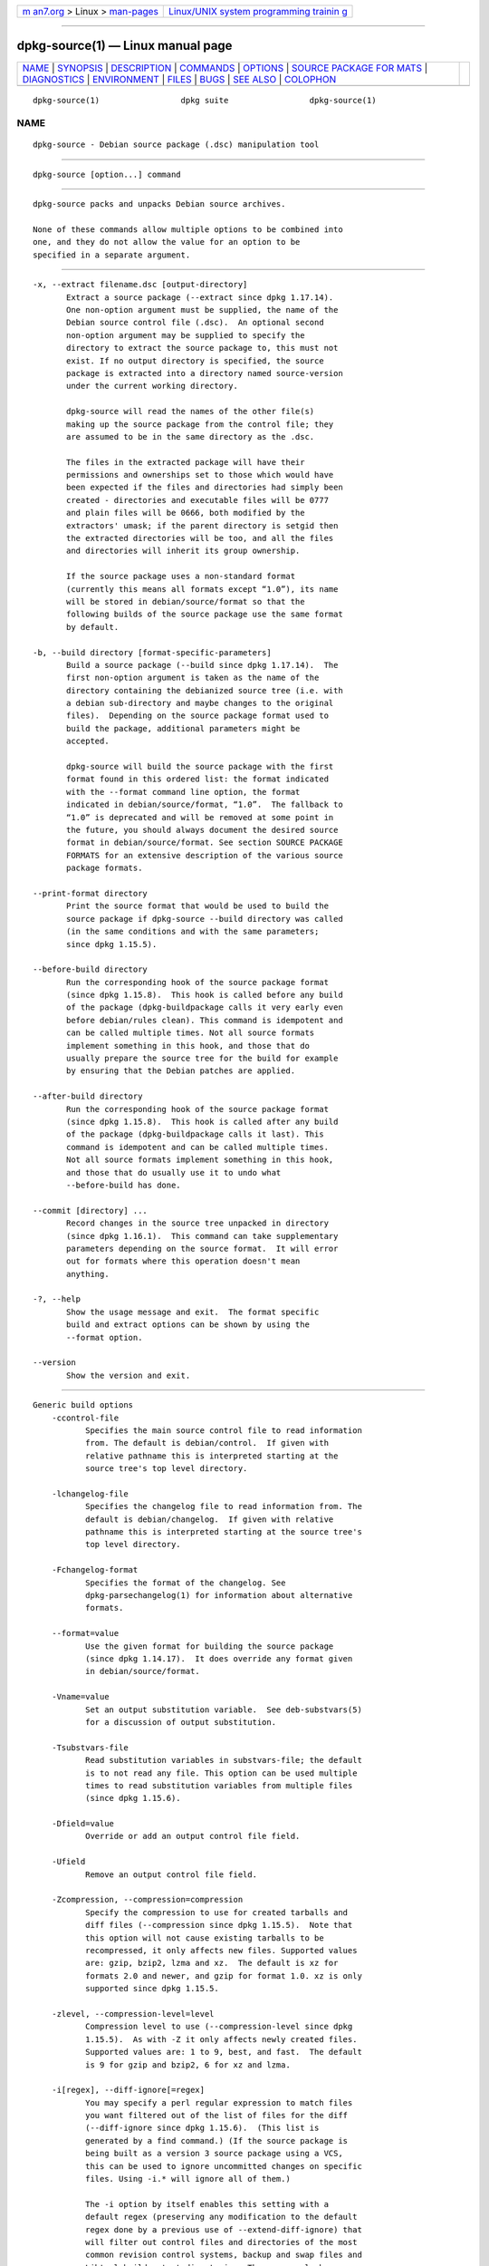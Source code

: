 .. container:: page-top

.. container:: nav-bar

   +----------------------------------+----------------------------------+
   | `m                               | `Linux/UNIX system programming   |
   | an7.org <../../../index.html>`__ | trainin                          |
   | > Linux >                        | g <http://man7.org/training/>`__ |
   | `man-pages <../index.html>`__    |                                  |
   +----------------------------------+----------------------------------+

--------------

dpkg-source(1) — Linux manual page
==================================

+-----------------------------------+-----------------------------------+
| `NAME <#NAME>`__ \|               |                                   |
| `SYNOPSIS <#SYNOPSIS>`__ \|       |                                   |
| `DESCRIPTION <#DESCRIPTION>`__ \| |                                   |
| `COMMANDS <#COMMANDS>`__ \|       |                                   |
| `OPTIONS <#OPTIONS>`__ \|         |                                   |
| `SOURCE PACKAGE FOR               |                                   |
| MATS <#SOURCE_PACKAGE_FORMATS>`__ |                                   |
| \| `DIAGNOSTICS <#DIAGNOSTICS>`__ |                                   |
| \| `ENVIRONMENT <#ENVIRONMENT>`__ |                                   |
| \| `FILES <#FILES>`__ \|          |                                   |
| `BUGS <#BUGS>`__ \|               |                                   |
| `SEE ALSO <#SEE_ALSO>`__ \|       |                                   |
| `COLOPHON <#COLOPHON>`__          |                                   |
+-----------------------------------+-----------------------------------+
| .. container:: man-search-box     |                                   |
+-----------------------------------+-----------------------------------+

::

   dpkg-source(1)                 dpkg suite                 dpkg-source(1)

NAME
-------------------------------------------------

::

          dpkg-source - Debian source package (.dsc) manipulation tool


---------------------------------------------------------

::

          dpkg-source [option...] command


---------------------------------------------------------------

::

          dpkg-source packs and unpacks Debian source archives.

          None of these commands allow multiple options to be combined into
          one, and they do not allow the value for an option to be
          specified in a separate argument.


---------------------------------------------------------

::

          -x, --extract filename.dsc [output-directory]
                 Extract a source package (--extract since dpkg 1.17.14).
                 One non-option argument must be supplied, the name of the
                 Debian source control file (.dsc).  An optional second
                 non-option argument may be supplied to specify the
                 directory to extract the source package to, this must not
                 exist. If no output directory is specified, the source
                 package is extracted into a directory named source-version
                 under the current working directory.

                 dpkg-source will read the names of the other file(s)
                 making up the source package from the control file; they
                 are assumed to be in the same directory as the .dsc.

                 The files in the extracted package will have their
                 permissions and ownerships set to those which would have
                 been expected if the files and directories had simply been
                 created - directories and executable files will be 0777
                 and plain files will be 0666, both modified by the
                 extractors' umask; if the parent directory is setgid then
                 the extracted directories will be too, and all the files
                 and directories will inherit its group ownership.

                 If the source package uses a non-standard format
                 (currently this means all formats except “1.0”), its name
                 will be stored in debian/source/format so that the
                 following builds of the source package use the same format
                 by default.

          -b, --build directory [format-specific-parameters]
                 Build a source package (--build since dpkg 1.17.14).  The
                 first non-option argument is taken as the name of the
                 directory containing the debianized source tree (i.e. with
                 a debian sub-directory and maybe changes to the original
                 files).  Depending on the source package format used to
                 build the package, additional parameters might be
                 accepted.

                 dpkg-source will build the source package with the first
                 format found in this ordered list: the format indicated
                 with the --format command line option, the format
                 indicated in debian/source/format, “1.0”.  The fallback to
                 “1.0” is deprecated and will be removed at some point in
                 the future, you should always document the desired source
                 format in debian/source/format. See section SOURCE PACKAGE
                 FORMATS for an extensive description of the various source
                 package formats.

          --print-format directory
                 Print the source format that would be used to build the
                 source package if dpkg-source --build directory was called
                 (in the same conditions and with the same parameters;
                 since dpkg 1.15.5).

          --before-build directory
                 Run the corresponding hook of the source package format
                 (since dpkg 1.15.8).  This hook is called before any build
                 of the package (dpkg-buildpackage calls it very early even
                 before debian/rules clean). This command is idempotent and
                 can be called multiple times. Not all source formats
                 implement something in this hook, and those that do
                 usually prepare the source tree for the build for example
                 by ensuring that the Debian patches are applied.

          --after-build directory
                 Run the corresponding hook of the source package format
                 (since dpkg 1.15.8).  This hook is called after any build
                 of the package (dpkg-buildpackage calls it last). This
                 command is idempotent and can be called multiple times.
                 Not all source formats implement something in this hook,
                 and those that do usually use it to undo what
                 --before-build has done.

          --commit [directory] ...
                 Record changes in the source tree unpacked in directory
                 (since dpkg 1.16.1).  This command can take supplementary
                 parameters depending on the source format.  It will error
                 out for formats where this operation doesn't mean
                 anything.

          -?, --help
                 Show the usage message and exit.  The format specific
                 build and extract options can be shown by using the
                 --format option.

          --version
                 Show the version and exit.


-------------------------------------------------------

::

      Generic build options
          -ccontrol-file
                 Specifies the main source control file to read information
                 from. The default is debian/control.  If given with
                 relative pathname this is interpreted starting at the
                 source tree's top level directory.

          -lchangelog-file
                 Specifies the changelog file to read information from. The
                 default is debian/changelog.  If given with relative
                 pathname this is interpreted starting at the source tree's
                 top level directory.

          -Fchangelog-format
                 Specifies the format of the changelog. See
                 dpkg-parsechangelog(1) for information about alternative
                 formats.

          --format=value
                 Use the given format for building the source package
                 (since dpkg 1.14.17).  It does override any format given
                 in debian/source/format.

          -Vname=value
                 Set an output substitution variable.  See deb-substvars(5)
                 for a discussion of output substitution.

          -Tsubstvars-file
                 Read substitution variables in substvars-file; the default
                 is to not read any file. This option can be used multiple
                 times to read substitution variables from multiple files
                 (since dpkg 1.15.6).

          -Dfield=value
                 Override or add an output control file field.

          -Ufield
                 Remove an output control file field.

          -Zcompression, --compression=compression
                 Specify the compression to use for created tarballs and
                 diff files (--compression since dpkg 1.15.5).  Note that
                 this option will not cause existing tarballs to be
                 recompressed, it only affects new files. Supported values
                 are: gzip, bzip2, lzma and xz.  The default is xz for
                 formats 2.0 and newer, and gzip for format 1.0. xz is only
                 supported since dpkg 1.15.5.

          -zlevel, --compression-level=level
                 Compression level to use (--compression-level since dpkg
                 1.15.5).  As with -Z it only affects newly created files.
                 Supported values are: 1 to 9, best, and fast.  The default
                 is 9 for gzip and bzip2, 6 for xz and lzma.

          -i[regex], --diff-ignore[=regex]
                 You may specify a perl regular expression to match files
                 you want filtered out of the list of files for the diff
                 (--diff-ignore since dpkg 1.15.6).  (This list is
                 generated by a find command.) (If the source package is
                 being built as a version 3 source package using a VCS,
                 this can be used to ignore uncommitted changes on specific
                 files. Using -i.* will ignore all of them.)

                 The -i option by itself enables this setting with a
                 default regex (preserving any modification to the default
                 regex done by a previous use of --extend-diff-ignore) that
                 will filter out control files and directories of the most
                 common revision control systems, backup and swap files and
                 Libtool build output directories. There can only be one
                 active regex, of multiple -i options only the last one
                 will take effect.

                 This is very helpful in cutting out extraneous files that
                 get included in the diff, e.g. if you maintain your source
                 in a revision control system and want to use a checkout to
                 build a source package without including the additional
                 files and directories that it will usually contain (e.g.
                 CVS/, .cvsignore, .svn/). The default regex is already
                 very exhaustive, but if you need to replace it, please
                 note that by default it can match any part of a path, so
                 if you want to match the begin of a filename or only full
                 filenames, you will need to provide the necessary anchors
                 (e.g. ‘(^|/)’, ‘($|/)’) yourself.

          --extend-diff-ignore=regex
                 The perl regular expression specified will extend the
                 default value used by --diff-ignore and its current value,
                 if set (since dpkg 1.15.6).  It does this by concatenating
                 “|regex” to the existing value.  This option is convenient
                 to use in debian/source/options to exclude some auto-
                 generated files from the automatic patch generation.

          -I[file-pattern], --tar-ignore[=file-pattern]
                 If this option is specified, the pattern will be passed to
                 tar(1)'s --exclude option when it is called to generate a
                 .orig.tar or .tar file (--tar-ignore since dpkg 1.15.6).
                 For example, -ICVS will make tar skip over CVS directories
                 when generating a .tar.gz file. The option may be repeated
                 multiple times to list multiple patterns to exclude.

                 -I by itself adds default --exclude options that will
                 filter out control files and directories of the most
                 common revision control systems, backup and swap files and
                 Libtool build output directories.

          Note: While they have similar purposes, -i and -I have very
          different syntax and semantics. -i can only be specified once and
          takes a perl compatible regular expression which is matched
          against the full relative path of each file. -I can specified
          multiple times and takes a filename pattern with shell wildcards.
          The pattern is applied to the full relative path but also to each
          part of the path individually. The exact semantic of tar's
          --exclude option is somewhat complicated, see
          https://www.gnu.org/software/tar/manual/tar.html#wildcards for a
          full documentation.

          The default regex and patterns for both options can be seen in
          the output of the --help command.

      Generic extract options
          --no-copy
                 Do not copy original tarballs near the extracted source
                 package (since dpkg 1.14.17).

          --no-check
                 Do not check signatures and checksums before unpacking
                 (since dpkg 1.14.17).

          --no-overwrite-dir
                 Do not overwrite the extraction directory if it already
                 exists (since dpkg 1.18.8).

          --require-valid-signature
                 Refuse to unpack the source package if it doesn't contain
                 an OpenPGP signature that can be verified (since dpkg
                 1.15.0) either with the user's trustedkeys.gpg keyring,
                 one of the vendor-specific keyrings, or one of the
                 official Debian keyrings
                 (/usr/share/keyrings/debian-keyring.gpg and
                 /usr/share/keyrings/debian-maintainers.gpg).

          --require-strong-checksums
                 Refuse to unpack the source package if it does not contain
                 any strong checksums (since dpkg 1.18.7).  Currently the
                 only known checksum considered strong is SHA-256.

          --ignore-bad-version
                 Turns the bad source package version check into a non-
                 fatal warning (since dpkg 1.17.7).  This option should
                 only be necessary when extracting ancient source packages
                 with broken versions, just for backwards compatibility.


-------------------------------------------------------------------------------------

::

          If you don't know what source format to use, you should probably
          pick either “3.0 (quilt)” or “3.0 (native)”.  See
          https://wiki.debian.org/Projects/DebSrc3.0 for information on the
          deployment of those formats within Debian.

      Format: 1.0
          A source package in this format consists either of a .orig.tar.gz
          associated to a .diff.gz or a single .tar.gz (in that case the
          package is said to be native).  Optionally the original tarball
          might be accompanied by a detached upstream signature
          .orig.tar.gz.asc, extraction supported since dpkg 1.18.5.

          Extracting

          Extracting a native package is a simple extraction of the single
          tarball in the target directory. Extracting a non-native package
          is done by first unpacking the .orig.tar.gz and then applying the
          patch contained in the .diff.gz file. The timestamp of all
          patched files is reset to the extraction time of the source
          package (this avoids timestamp skews leading to problems when
          autogenerated files are patched). The diff can create new files
          (the whole debian directory is created that way) but can't remove
          files (empty files will be left over).

          Building

          Building a native package is just creating a single tarball with
          the source directory. Building a non-native package involves
          extracting the original tarball in a separate “.orig” directory
          and regenerating the .diff.gz by comparing the source package
          directory with the .orig directory.

          Build options (with --build):

          If a second non-option argument is supplied it should be the name
          of the original source directory or tarfile or the empty string
          if the package is a Debian-specific one and so has no
          debianization diffs. If no second argument is supplied then
          dpkg-source will look for the original source tarfile
          package_upstream-version.orig.tar.gz or the original source
          directory directory.orig depending on the -sX arguments.

          -sa, -sp, -sk, -su and -sr will not overwrite existing tarfiles
          or directories. If this is desired then -sA, -sP, -sK, -sU and
          -sR should be used instead.

          -sk    Specifies to expect the original source as a tarfile, by
                 default package_upstream-version.orig.tar.extension.  It
                 will leave this original source in place as a tarfile, or
                 copy it to the current directory if it isn't already
                 there. The tarball will be unpacked into directory.orig
                 for the generation of the diff.

          -sp    Like -sk but will remove the directory again afterwards.

          -su    Specifies that the original source is expected as a
                 directory, by default package-upstream-version.orig and
                 dpkg-source will create a new original source archive from
                 it.

          -sr    Like -su but will remove that directory after it has been
                 used.

          -ss    Specifies that the original source is available both as a
                 directory and as a tarfile. dpkg-source will use the
                 directory to create the diff, but the tarfile to create
                 the .dsc.  This option must be used with care - if the
                 directory and tarfile do not match a bad source archive
                 will be generated.

          -sn    Specifies to not look for any original source, and to not
                 generate a diff.  The second argument, if supplied, must
                 be the empty string. This is used for Debian-specific
                 packages which do not have a separate upstream source and
                 therefore have no debianization diffs.

          -sa or -sA
                 Specifies to look for the original source archive as a
                 tarfile or as a directory - the second argument, if any,
                 may be either, or the empty string (this is equivalent to
                 using -sn).  If a tarfile is found it will unpack it to
                 create the diff and remove it afterwards (this is
                 equivalent to -sp); if a directory is found it will pack
                 it to create the original source and remove it afterwards
                 (this is equivalent to -sr); if neither is found it will
                 assume that the package has no debianization diffs, only a
                 straightforward source archive (this is equivalent to
                 -sn).  If both are found then dpkg-source will ignore the
                 directory, overwriting it, if -sA was specified (this is
                 equivalent to -sP) or raise an error if -sa was specified.
                 -sa is the default.

          --abort-on-upstream-changes
                 The process fails if the generated diff contains changes
                 to files outside of the debian sub-directory (since dpkg
                 1.15.8).  This option is not allowed in
                 debian/source/options but can be used in
                 debian/source/local-options.

          Extract options (with --extract):

          In all cases any existing original source tree will be removed.

          -sp    Used when extracting then the original source (if any)
                 will be left as a tarfile. If it is not already located in
                 the current directory or if an existing but different file
                 is there it will be copied there.  (This is the default).

          -su    Unpacks the original source tree.

          -sn    Ensures that the original source is neither copied to the
                 current directory nor unpacked. Any original source tree
                 that was in the current directory is still removed.

          All the -sX options are mutually exclusive. If you specify more
          than one only the last one will be used.

          --skip-debianization
                 Skips application of the debian diff on top of the
                 upstream sources (since dpkg 1.15.1).

      Format: 2.0
          Extraction supported since dpkg 1.13.9, building supported since
          dpkg 1.14.8.  Also known as wig&pen. This format is not
          recommended for wide-spread usage, the format “3.0 (quilt)”
          replaces it.  Wig&pen was the first specification of a new-
          generation source package format.

          The behaviour of this format is the same as the “3.0 (quilt)”
          format except that it doesn't use an explicit list of patches.
          All files in debian/patches/ matching the perl regular expression
          [\w-]+ must be valid patches: they are applied at extraction
          time.

          When building a new source package, any change to the upstream
          source is stored in a patch named zz_debian-diff-auto.

      Format: 3.0 (native)
          Supported since dpkg 1.14.17.  This format is an extension of the
          native package format as defined in the 1.0 format. It supports
          all compression methods and will ignore by default any VCS
          specific files and directories as well as many temporary files
          (see default value associated to -I option in the --help output).

      Format: 3.0 (quilt)
          Supported since dpkg 1.14.17.  A source package in this format
          contains at least an original tarball (.orig.tar.ext where ext
          can be gz, bz2, lzma and xz) and a debian tarball
          (.debian.tar.ext). It can also contain additional original
          tarballs (.orig-component.tar.ext).  component can only contain
          alphanumeric (‘a-zA-Z0-9’) characters and hyphens (‘-’).
          Optionally each original tarball can be accompanied by a detached
          upstream signature (.orig.tar.ext.asc and
          .orig-component.tar.ext.asc), extraction supported since dpkg
          1.17.20, building supported since dpkg 1.18.5.

          Extracting

          The main original tarball is extracted first, then all additional
          original tarballs are extracted in subdirectories named after the
          component part of their filename (any pre-existing directory is
          replaced). The debian tarball is extracted on top of the source
          directory after prior removal of any pre-existing debian
          directory. Note that the debian tarball must contain a debian
          sub-directory but it can also contain binary files outside of
          that directory (see --include-binaries option).

          All patches listed in debian/patches/vendor.series or
          debian/patches/series are then applied, where vendor will be the
          lowercase name of the current vendor, or debian if there is no
          vendor defined.  If the former file is used and the latter one
          doesn't exist (or is a symlink), then the latter is replaced with
          a symlink to the former.  This is meant to simplify usage of
          quilt to manage the set of patches.  Vendor-specific series files
          are intended to make it possible to serialize multiple
          development branches based on the vendor, in a declarative way,
          in preference to open-coding this handling in debian/rules.  This
          is particularly useful when the source would need to be patched
          conditionally because the affected files do not have built-in
          conditional occlusion support.  Note however that while
          dpkg-source parses correctly series files with explicit options
          used for patch application (stored on each line after the patch
          filename and one or more spaces), it does ignore those options
          and always expect patches that can be applied with the -p1 option
          of patch. It will thus emit a warning when it encounters such
          options, and the build is likely to fail.

          Note that lintian(1) will emit unconditional warnings when using
          vendor series due to a controversial Debian specific ruling,
          which should not affect any external usage; to silence these, the
          dpkg lintian profile can be used by passing «--profile dpkg» to
          lintian(1).

          The timestamp of all patched files is reset to the extraction
          time of the source package (this avoids timestamp skews leading
          to problems when autogenerated files are patched).

          Contrary to quilt's default behaviour, patches are expected to
          apply without any fuzz. When that is not the case, you should
          refresh such patches with quilt, or dpkg-source will error out
          while trying to apply them.

          Similarly to quilt's default behaviour, the patches can remove
          files too.

          The file .pc/applied-patches is created if some patches have been
          applied during the extraction.

          Building

          All original tarballs found in the current directory are
          extracted in a temporary directory by following the same logic as
          for the unpack, the debian directory is copied over in the
          temporary directory, and all patches except the automatic patch
          (debian-changes-version or debian-changes, depending on
          --single-debian-patch) are applied. The temporary directory is
          compared to the source package directory. When the diff is non-
          empty, the build fails unless --single-debian-patch or
          --auto-commit has been used, in which case the diff is stored in
          the automatic patch.  If the automatic patch is created/deleted,
          it's added/removed from the series file and from the quilt
          metadata.

          Any change on a binary file is not representable in a diff and
          will thus lead to a failure unless the maintainer deliberately
          decided to include that modified binary file in the debian
          tarball (by listing it in debian/source/include-binaries). The
          build will also fail if it finds binary files in the debian sub-
          directory unless they have been whitelisted through
          debian/source/include-binaries.

          The updated debian directory and the list of modified binaries is
          then used to generate the debian tarball.

          The automatically generated diff doesn't include changes on VCS
          specific files as well as many temporary files (see default value
          associated to -i option in the --help output). In particular, the
          .pc directory used by quilt is ignored during generation of the
          automatic patch.

          Note: dpkg-source --before-build (and --build) will ensure that
          all patches listed in the series file are applied so that a
          package build always has all patches applied. It does this by
          finding unapplied patches (they are listed in the series file but
          not in .pc/applied-patches), and if the first patch in that set
          can be applied without errors, it will apply them all. The option
          --no-preparation can be used to disable this behavior.

          Recording changes

          --commit [directory] [patch-name] [patch-file]
                 Generates a patch corresponding to the local changes that
                 are not managed by the quilt patch system and integrates
                 it in the patch system under the name patch-name. If the
                 name is missing, it will be asked interactively. If patch-
                 file is given, it is used as the patch corresponding to
                 the local changes to integrate. Once integrated, an editor
                 is launched so that you can edit the meta-information in
                 the patch header.

                 Passing patch-file is mainly useful after a build failure
                 that pre-generated this file, and on this ground the given
                 file is removed after integration. Note also that the
                 changes contained in the patch file must already be
                 applied on the tree and that the files modified by the
                 patch must not have supplementary unrecorded changes.

                 If the patch generation detects modified binary files,
                 they will be automatically added to
                 debian/source/include-binaries so that they end up in the
                 debian tarball (exactly like dpkg-source
                 --include-binaries --build would do).

          Build options

          --allow-version-of-quilt-db=version
                 Allow dpkg-source to build the source package if the
                 version of the quilt metadata is the one specified, even
                 if dpkg-source doesn't know about it (since dpkg
                 1.15.5.4).  Effectively this says that the given version
                 of the quilt metadata is compatible with the version 2
                 that dpkg-source currently supports. The version of the
                 quilt metadata is stored in .pc/.version.

          --include-removal
                 Do not ignore removed files and include them in the
                 automatically generated patch.

          --include-timestamp
                 Include timestamp in the automatically generated patch.

          --include-binaries
                 Add all modified binaries in the debian tarball. Also add
                 them to debian/source/include-binaries: they will be added
                 by default in subsequent builds and this option is thus no
                 more needed.

          --no-preparation
                 Do not try to prepare the build tree by applying patches
                 which are apparently unapplied (since dpkg 1.14.18).

          --single-debian-patch
                 Use debian/patches/debian-changes instead of
                 debian/patches/debian-changes-version for the name of the
                 automatic patch generated during build (since dpkg
                 1.15.5.4).  This option is particularly useful when the
                 package is maintained in a VCS and a patch set can't
                 reliably be generated. Instead the current diff with
                 upstream should be stored in a single patch. The option
                 would be put in debian/source/local-options and would be
                 accompanied by a debian/source/local-patch-header file
                 explaining how the Debian changes can be best reviewed,
                 for example in the VCS that is used.

          --create-empty-orig
                 Automatically create the main original tarball as empty if
                 it's missing and if there are supplementary original
                 tarballs (since dpkg 1.15.6).  This option is meant to be
                 used when the source package is just a bundle of multiple
                 upstream software and where there's no “main” software.

          --no-unapply-patches, --unapply-patches
                 By default, dpkg-source will automatically unapply the
                 patches in the --after-build hook if it did apply them
                 during --before-build (--unapply-patches since dpkg
                 1.15.8, --no-unapply-patches since dpkg 1.16.5).  Those
                 options allow you to forcefully disable or enable the
                 patch unapplication process. Those options are only
                 allowed in debian/source/local-options so that all
                 generated source packages have the same behavior by
                 default.

          --abort-on-upstream-changes
                 The process fails if an automatic patch has been generated
                 (since dpkg 1.15.8).  This option can be used to ensure
                 that all changes were properly recorded in separate quilt
                 patches prior to the source package build. This option is
                 not allowed in debian/source/options but can be used in
                 debian/source/local-options.

          --auto-commit
                 The process doesn't fail if an automatic patch has been
                 generated, instead it's immediately recorded in the quilt
                 series.

          Extract options

          --skip-debianization
                 Skips extraction of the debian tarball on top of the
                 upstream sources (since dpkg 1.15.1).

          --skip-patches
                 Do not apply patches at the end of the extraction (since
                 dpkg 1.14.18).

      Format: 3.0 (custom)
          Supported since dpkg 1.14.17.  This format is special.  It
          doesn't represent a real source package format but can be used to
          create source packages with arbitrary files.

          Build options

          All non-option arguments are taken as files to integrate in the
          generated source package. They must exist and are preferably in
          the current directory. At least one file must be given.

          --target-format=value
                 Required. Defines the real format of the generated source
                 package.  The generated .dsc file will contain this value
                 in its Format field and not “3.0 (custom)”.

      Format: 3.0 (git)
          Supported since dpkg 1.14.17.  This format is experimental.

          A source package in this format consists of a single bundle of a
          git repository .git to hold the source of a package.  There may
          also be a .gitshallow file listing revisions for a shallow git
          clone.

          Extracting

          The bundle is cloned as a git repository to the target directory.
          If there is a gitshallow file, it is installed as .git/shallow
          inside the cloned git repository.

          Note that by default the new repository will have the same branch
          checked out that was checked out in the original source.
          (Typically “master”, but it could be anything.)  Any other
          branches will be available under remotes/origin/.

          Building

          Before going any further, some checks are done to ensure that we
          don't have any non-ignored uncommitted changes.

          git-bundle(1) is used to generate a bundle of the git repository.
          By default, all branches and tags in the repository are included
          in the bundle.

          Build options

          --git-ref=ref
                 Allows specifying a git ref to include in the git bundle.
                 Use disables the default behavior of including all
                 branches and tags. May be specified multiple times. The
                 ref can be the name of a branch or tag to include. It may
                 also be any parameter that can be passed to
                 git-rev-list(1). For example, to include only the master
                 branch, use --git-ref=master. To include all tags and
                 branches, except for the private branch, use
                 --git-ref=--all --git-ref=^private

          --git-depth=number
                 Creates a shallow clone with a history truncated to the
                 specified number of revisions.

      Format: 3.0 (bzr)
          Supported since dpkg 1.14.17.  This format is experimental.  It
          generates a single tarball containing the bzr repository.

          Extracting

          The tarball is unpacked and then bzr is used to checkout the
          current branch.

          Building

          Before going any further, some checks are done to ensure that we
          don't have any non-ignored uncommitted changes.

          Then the VCS specific part of the source directory is copied over
          to a temporary directory. Before this temporary directory is
          packed in a tarball, various cleanup are done to save space.


---------------------------------------------------------------

::

      no source format specified in debian/source/format
          The file debian/source/format should always exist and indicate
          the desired source format. For backwards compatibility, format
          “1.0” is assumed when the file doesn't exist but you should not
          rely on this: at some point in the future dpkg-source will be
          modified to fail when that file doesn't exist.

          The rationale is that format “1.0” is no longer the recommended
          format, you should usually pick one of the newer formats (“3.0
          (quilt)”, “3.0 (native)”) but dpkg-source will not do this
          automatically for you.  If you want to continue using the old
          format, you should be explicit about it and put “1.0” in
          debian/source/format.

      the diff modifies the following upstream files
          When using source format “1.0” it is usually a bad idea to modify
          upstream files directly as the changes end up hidden and mostly
          undocumented in the .diff.gz file. Instead you should store your
          changes as patches in the debian directory and apply them at
          build-time. To avoid this complexity you can also use the format
          “3.0 (quilt)” that offers this natively.

      cannot represent change to file
          Changes to upstream sources are usually stored with patch files,
          but not all changes can be represented with patches: they can
          only alter the content of plain text files. If you try replacing
          a file with something of a different type (for example replacing
          a plain file with a symlink or a directory), you will get this
          error message.

      newly created empty file file will not be represented in diff
          Empty files can't be created with patch files. Thus this change
          is not recorded in the source package and you are warned about
          it.

      executable mode perms of file will not be represented in diff
          Patch files do not record permissions of files and thus
          executable permissions are not stored in the source package. This
          warning reminds you of that fact.

      special mode perms of file will not be represented in diff
          Patch files do not record permissions of files and thus modified
          permissions are not stored in the source package. This warning
          reminds you of that fact.


---------------------------------------------------------------

::

          DPKG_COLORS
                 Sets the color mode (since dpkg 1.18.5).  The currently
                 accepted values are: auto (default), always and never.

          DPKG_NLS
                 If set, it will be used to decide whether to activate
                 Native Language Support, also known as
                 internationalization (or i18n) support (since dpkg
                 1.19.0).  The accepted values are: 0 and 1 (default).

          SOURCE_DATE_EPOCH
                 If set, it will be used as the timestamp (as seconds since
                 the epoch) to clamp the mtime in the tar(5) file entries.

          VISUAL
          EDITOR Used by the “2.0” and “3.0 (quilt)” source format modules.

          GIT_DIR
          GIT_INDEX_FILE
          GIT_OBJECT_DIRECTORY
          GIT_ALTERNATE_OBJECT_DIRECTORIES
          GIT_WORK_TREE
                 Used by the “3.0 (git)” source format modules.


---------------------------------------------------

::

      debian/source/format
          This file contains on a single line the format that should be
          used to build the source package (possible formats are described
          above). No leading or trailing spaces are allowed.

      debian/source/include-binaries
          This file contains a list of binary files (one per line) that
          should be included in the debian tarball. Leading and trailing
          spaces are stripped.  Lines starting with ‘#’ are comments and
          are skipped.  Empty lines are ignored.

      debian/source/options
          This file contains a list of long options that should be
          automatically prepended to the set of command line options of a
          dpkg-source --build or dpkg-source --print-format call. Options
          like --compression and --compression-level are well suited for
          this file.

          Each option should be put on a separate line. Empty lines and
          lines starting with ‘#’ are ignored.  The leading ‘--’ should be
          stripped and short options are not allowed.  Optional spaces are
          allowed around the ‘=’ symbol and optional quotes are allowed
          around the value.  Here's an example of such a file:

            # let dpkg-source create a debian.tar.bz2 with maximal
          compression
            compression = "bzip2"
            compression-level = 9
            # use debian/patches/debian-changes as automatic patch
            single-debian-patch
            # ignore changes on config.{sub,guess}
            extend-diff-ignore = "(^|/)(config.sub|config.guess)$"

          Note: format options are not accepted in this file, you should
          use debian/source/format instead.

      debian/source/local-options
          Exactly like debian/source/options except that the file is not
          included in the generated source package. It can be useful to
          store a preference tied to the maintainer or to the VCS
          repository where the source package is maintained.

      debian/source/local-patch-header and debian/source/patch-header
          Free form text that is put on top of the automatic patch
          generated in formats “2.0” or “3.0 (quilt)”. local-patch-header
          is not included in the generated source package while
          patch-header is.

      debian/patches/vendor.series
      debian/patches/series
          This file lists all patches that have to be applied (in the given
          order) on top of the upstream source package. Leading and
          trailing spaces are stripped.  The vendor will be the lowercase
          name of the current vendor, or debian if there is no vendor
          defined.  If the vendor-specific series file does not exist, the
          vendor-less series file will be used.  Lines starting with ‘#’
          are comments and are skipped.  Empty lines are ignored.
          Remaining lines start with a patch filename (relative to the
          debian/patches/ directory) up to the first space character or the
          end of line. Optional quilt options can follow up to the end of
          line or the first ‘#’ preceded by one or more spaces (which marks
          the start of a comment up to the end of line).


-------------------------------------------------

::

          The point at which field overriding occurs compared to certain
          standard output field settings is rather confused.


---------------------------------------------------------

::

          deb-src-control(5), deb-changelog(5), dsc(5).

COLOPHON
---------------------------------------------------------

::

          This page is part of the dpkg (Debian Package Manager) project.
          Information about the project can be found at 
          ⟨https://wiki.debian.org/Teams/Dpkg/⟩.  If you have a bug report
          for this manual page, see
          ⟨http://bugs.debian.org/cgi-bin/pkgreport.cgi?src=dpkg⟩.  This
          page was obtained from the project's upstream Git repository
          ⟨https://salsa.debian.org/dpkg-team/dpkg.git⟩ on 2021-08-27.  (At
          that time, the date of the most recent commit that was found in
          the repository was 2021-06-17.)  If you discover any rendering
          problems in this HTML version of the page, or you believe there
          is a better or more up-to-date source for the page, or you have
          corrections or improvements to the information in this COLOPHON
          (which is not part of the original manual page), send a mail to
          man-pages@man7.org

   1.19.6-2-g6e42d5               2019-03-25                 dpkg-source(1)

--------------

Pages that refer to this page:
`dpkg-buildpackage(1) <../man1/dpkg-buildpackage.1.html>`__, 
`deb-src-control(5) <../man5/deb-src-control.5.html>`__, 
`deb-substvars(5) <../man5/deb-substvars.5.html>`__, 
`dsc(5) <../man5/dsc.5.html>`__

--------------

--------------

.. container:: footer

   +-----------------------+-----------------------+-----------------------+
   | HTML rendering        |                       | |Cover of TLPI|       |
   | created 2021-08-27 by |                       |                       |
   | `Michael              |                       |                       |
   | Ker                   |                       |                       |
   | risk <https://man7.or |                       |                       |
   | g/mtk/index.html>`__, |                       |                       |
   | author of `The Linux  |                       |                       |
   | Programming           |                       |                       |
   | Interface <https:     |                       |                       |
   | //man7.org/tlpi/>`__, |                       |                       |
   | maintainer of the     |                       |                       |
   | `Linux man-pages      |                       |                       |
   | project <             |                       |                       |
   | https://www.kernel.or |                       |                       |
   | g/doc/man-pages/>`__. |                       |                       |
   |                       |                       |                       |
   | For details of        |                       |                       |
   | in-depth **Linux/UNIX |                       |                       |
   | system programming    |                       |                       |
   | training courses**    |                       |                       |
   | that I teach, look    |                       |                       |
   | `here <https://ma     |                       |                       |
   | n7.org/training/>`__. |                       |                       |
   |                       |                       |                       |
   | Hosting by `jambit    |                       |                       |
   | GmbH                  |                       |                       |
   | <https://www.jambit.c |                       |                       |
   | om/index_en.html>`__. |                       |                       |
   +-----------------------+-----------------------+-----------------------+

--------------

.. container:: statcounter

   |Web Analytics Made Easy - StatCounter|

.. |Cover of TLPI| image:: https://man7.org/tlpi/cover/TLPI-front-cover-vsmall.png
   :target: https://man7.org/tlpi/
.. |Web Analytics Made Easy - StatCounter| image:: https://c.statcounter.com/7422636/0/9b6714ff/1/
   :class: statcounter
   :target: https://statcounter.com/
